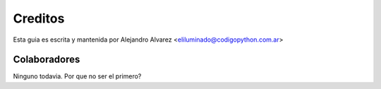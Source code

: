 ========
Creditos
========

Esta guia es escrita y mantenida por Alejandro Alvarez <eliluminado@codigopython.com.ar>


Colaboradores
-------------

Ninguno todavia. Por que no ser el primero?
